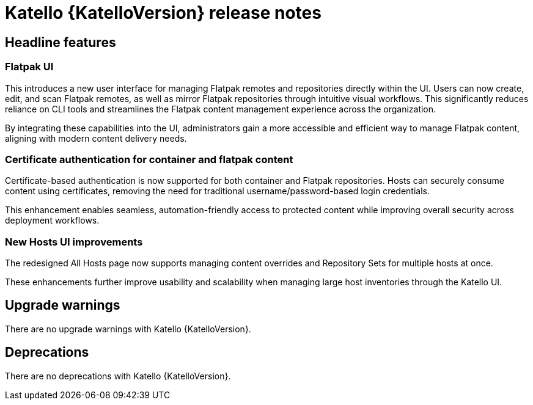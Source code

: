 [id="katello-release-notes"]
= Katello {KatelloVersion} release notes

[id="katello-headline-features"]
== Headline features

=== Flatpak UI

This introduces a new user interface for managing Flatpak remotes and repositories directly within the UI. Users can now create, edit, and scan Flatpak remotes, as well as mirror Flatpak repositories through intuitive visual workflows. This significantly reduces reliance on CLI tools and streamlines the Flatpak content management experience across the organization.

By integrating these capabilities into the UI, administrators gain a more accessible and efficient way to manage Flatpak content, aligning with modern content delivery needs.

=== Certificate authentication for container and flatpak content

Certificate-based authentication is now supported for both container and Flatpak repositories. Hosts can securely consume content using certificates, removing the need for traditional username/password-based login credentials.

This enhancement enables seamless, automation-friendly access to protected content while improving overall security across deployment workflows.

=== New Hosts UI improvements

The redesigned All Hosts page now supports managing content overrides and Repository Sets for multiple hosts at once.

These enhancements further improve usability and scalability when managing large host inventories through the Katello UI.

[id="katello-upgrade-warnings"]
== Upgrade warnings

There are no upgrade warnings with Katello {KatelloVersion}.

[id="katello-deprecations"]
== Deprecations

There are no deprecations with Katello {KatelloVersion}.
